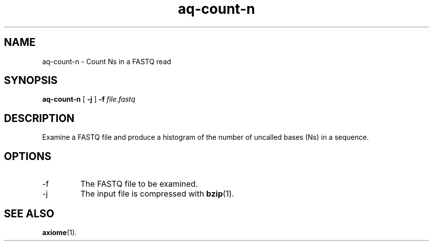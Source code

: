 .\" Authors: Andre Masella
.TH aq-count-n 1 "October 2011" "1.2" "USER COMMANDS"
.SH NAME 
aq-count-n \- Count Ns in a FASTQ read
.SH SYNOPSIS
.B aq-count-n
[
.B \-j
] 
.B \-f 
.I file.fastq
.SH DESCRIPTION
Examine a FASTQ file and produce a histogram of the number of uncalled bases (Ns) in a sequence.
.SH OPTIONS
.TP
\-f
The FASTQ file to be examined.
.TP
\-j
The input file is compressed with
.BR bzip (1).
.SH SEE ALSO
.BR axiome (1).

